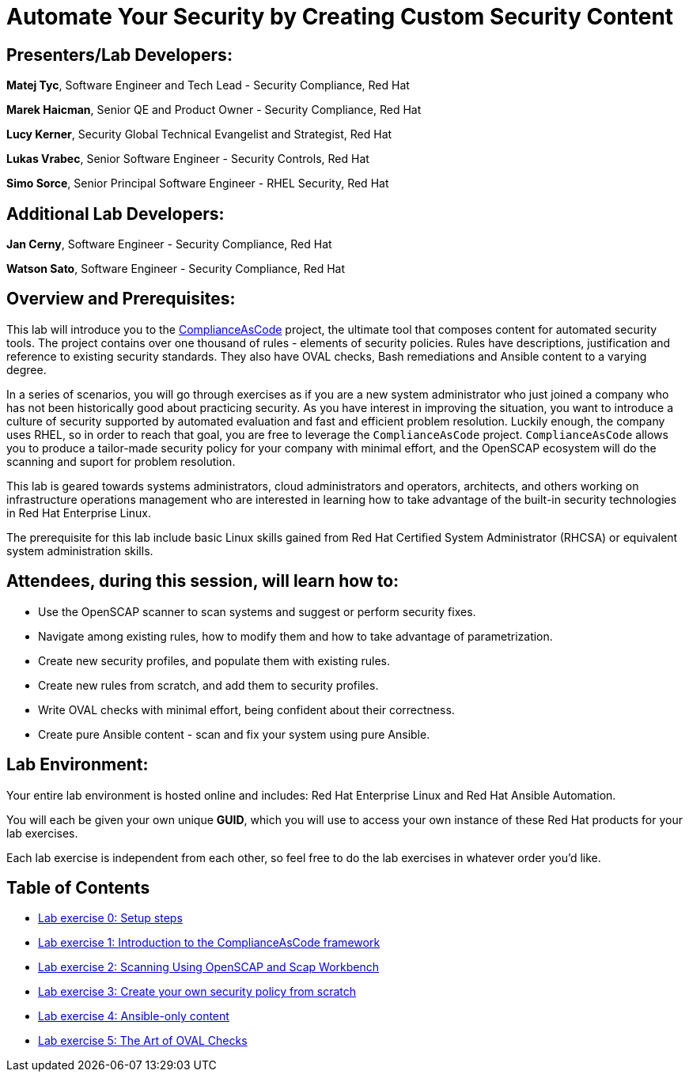 = Automate Your Security by Creating Custom Security Content


== [.underline]#Presenters/Lab Developers#:

*Matej Tyc*, Software Engineer and Tech Lead - Security Compliance, Red Hat

*Marek Haicman*, Senior QE and Product Owner - Security Compliance, Red Hat

*Lucy Kerner*, Security Global Technical Evangelist and Strategist, Red Hat

*Lukas Vrabec*, Senior Software Engineer - Security Controls, Red Hat

*Simo Sorce*, Senior Principal Software Engineer - RHEL Security, Red Hat


== [.underline]#Additional Lab Developers#:

*Jan Cerny*, Software Engineer - Security Compliance, Red Hat

*Watson Sato*, Software Engineer - Security Compliance, Red Hat


== Overview and Prerequisites:

This lab will introduce you to the https://github.com/ComplianceAsCode/content[ComplianceAsCode] project, the ultimate tool that composes content for automated security tools.
The project contains over one thousand of rules - elements of security policies.
Rules have descriptions, justification and reference to existing security standards.
They also have OVAL checks, Bash remediations and Ansible content to a varying degree.

In a series of scenarios, you will go through exercises as if you are a new system administrator who just joined a company who has not been historically good about practicing security.
As you have interest in improving the situation, you want to introduce a culture of security supported by automated evaluation and fast and  efficient problem resolution.
Luckily enough, the company uses RHEL, so in order to reach that goal, you are free to leverage the `ComplianceAsCode` project.
`ComplianceAsCode` allows you to produce a tailor-made security policy for your company with minimal effort, and the OpenSCAP ecosystem will do the scanning and suport for problem resolution.

This lab is geared towards systems administrators, cloud administrators and operators, architects, and others working on infrastructure operations management who are interested in learning how to take advantage of the built-in security technologies in Red Hat Enterprise Linux.

The prerequisite for this lab include basic Linux skills gained from Red Hat Certified System Administrator (RHCSA) or equivalent system administration skills.


== Attendees, during this session, will learn how to:

* Use the OpenSCAP scanner to scan systems and suggest or perform security fixes. 
* Navigate among existing rules, how to modify them and how to take advantage of parametrization.
* Create new security profiles, and populate them with existing rules.
* Create new rules from scratch, and add them to security profiles.
* Write OVAL checks with minimal effort, being confident about their correctness.
* Create pure Ansible content - scan and fix your system using pure Ansible.


== Lab Environment:

Your entire lab environment is hosted online and includes: Red Hat Enterprise Linux and Red Hat Ansible Automation.

You will each be given your own unique *GUID*, which you will use to access your own instance of these Red Hat products for your lab exercises.

Each lab exercise is independent from each other, so feel free to do the lab exercises in whatever order you'd like.


== Table of Contents
* link:lab0_setup.adoc[Lab exercise 0: Setup steps]
* link:lab1_introduction.adoc[Lab exercise 1: Introduction to the ComplianceAsCode framework]
* link:lab2_openscap.adoc[Lab exercise 2: Scanning Using OpenSCAP and Scap Workbench]
* link:lab3_profiles.adoc[Lab exercise 3: Create your own security policy from scratch]
* link:lab4_ansible.adoc[Lab exercise 4: Ansible-only content]
* link:lab5_oval.adoc[Lab exercise 5: The Art of OVAL Checks]
